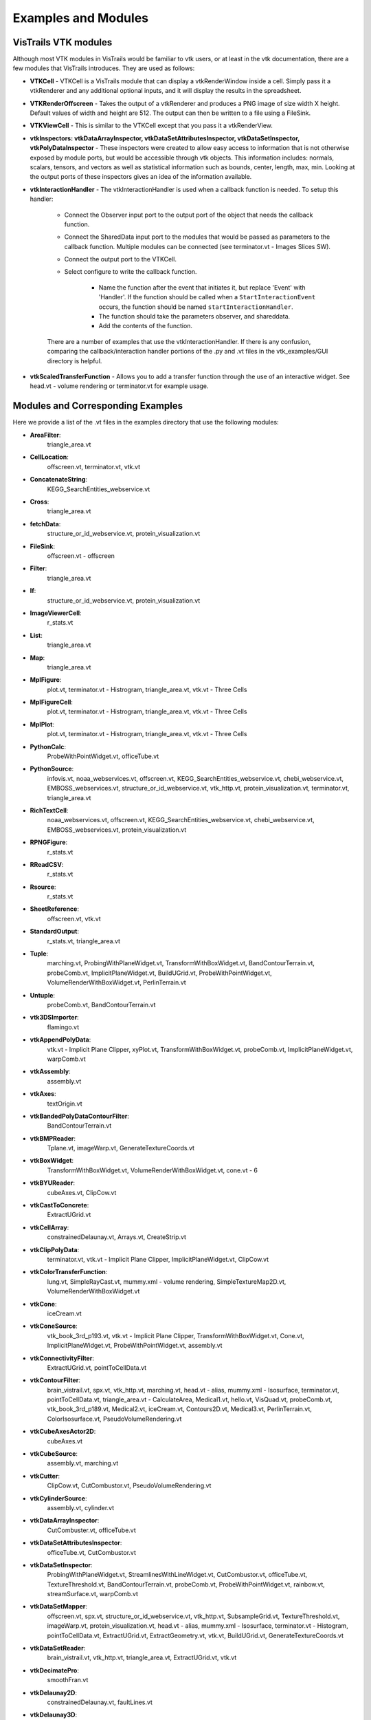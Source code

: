.. _chap-example_guide:

********************
Examples and Modules
********************

.. index:: VisTrails VTK modules

VisTrails VTK modules
=====================

Although most VTK modules in VisTrails would be familiar to vtk users, or at least in the vtk documentation, there are a few modules that VisTrails introduces.  They are used as follows:

* **VTKCell** - VTKCell is a VisTrails module that can display a vtkRenderWindow inside a cell.  Simply pass it a vtkRenderer and any additional optional inputs, and it will display the results in the spreadsheet.

* **VTKRenderOffscreen** - Takes the output of a vtkRenderer and produces a PNG image of size width X height.  Default values of width and height are 512.  The output can then be written to a file using a FileSink.

* **VTKViewCell** - This is similar to the VTKCell except that you pass it a vtkRenderView.

* **vtkInspectors: vtkDataArrayInspector, vtkDataSetAttributesInspector, vtkDataSetInspector, vtkPolyDataInspector** - These inspectors were created to allow easy access to information that is not otherwise exposed by module ports, but would be accessible through vtk objects.  This information includes: normals, scalars, tensors, and vectors as well as statistical information such as bounds, center, length, max, min.  Looking at the output ports of these inspectors gives an idea of the information available.

* **vtkInteractionHandler** - The vtkInteractionHandler is used when a callback function is needed.  To setup this handler:

   * Connect the Observer input port to the output port of the object that needs the callback function.  
   * Connect the SharedData input port to the modules that would be passed as parameters to the callback function.  Multiple modules can be connected (see terminator.vt - Images Slices SW).
   * Connect the output port to the VTKCell.
   * Select configure to write the callback function.

      * Name the function after the event that initiates it, but replace 'Event' with 'Handler'.  If the function should be called when a ``StartInteractionEvent`` occurs, the function should be named ``startInteractionHandler``.
      * The function should take the parameters observer, and shareddata.
      * Add the contents of the function.

   There are a number of examples that use the vtkInteractionHandler.  If there is any confusion, comparing the callback/interaction handler portions of the .py and .vt files in the vtk_examples/GUI directory is helpful.

* **vtkScaledTransferFunction** - Allows you to add a transfer function through the use of an interactive widget.  See head.vt - volume rendering or terminator.vt for example usage.

.. _sec-module-example:

Modules and Corresponding Examples
==================================

Here we provide a list of the .vt files in the examples directory that use the following modules:

.. index:: 
   pair: modules; list of examples

* **AreaFilter**: 
   triangle_area.vt* **CellLocation**: 
   offscreen.vt, terminator.vt, vtk.vt* **ConcatenateString**: 
   KEGG_SearchEntities_webservice.vt* **Cross**: 
   triangle_area.vt* **fetchData**: 
   structure_or_id_webservice.vt, protein_visualization.vt* **FileSink**: 
   offscreen.vt - offscreen* **Filter**: 
   triangle_area.vt* **If**: 
   structure_or_id_webservice.vt, protein_visualization.vt* **ImageViewerCell**: 
   r_stats.vt* **List**: 
   triangle_area.vt* **Map**: 
   triangle_area.vt* **MplFigure**: 
   plot.vt, terminator.vt - Histrogram, triangle_area.vt, vtk.vt - Three Cells* **MplFigureCell**: 
   plot.vt, terminator.vt - Histrogram, triangle_area.vt, vtk.vt - Three Cells* **MplPlot**: 
   plot.vt, terminator.vt - Histrogram, triangle_area.vt, vtk.vt - Three Cells* **PythonCalc**: 
   ProbeWithPointWidget.vt, officeTube.vt* **PythonSource**: 
   infovis.vt, noaa_webservices.vt, offscreen.vt, KEGG_SearchEntities_webservice.vt, chebi_webservice.vt, EMBOSS_webservices.vt, structure_or_id_webservice.vt, vtk_http.vt, protein_visualization.vt, terminator.vt, triangle_area.vt* **RichTextCell**: 
   noaa_webservices.vt, offscreen.vt, KEGG_SearchEntities_webservice.vt, chebi_webservice.vt, EMBOSS_webservices.vt, protein_visualization.vt* **RPNGFigure**: 
   r_stats.vt* **RReadCSV**: 
   r_stats.vt* **Rsource**: 
   r_stats.vt* **SheetReference**: 
   offscreen.vt, vtk.vt* **StandardOutput**: 
   r_stats.vt, triangle_area.vt* **Tuple**: 
   marching.vt, ProbingWithPlaneWidget.vt, TransformWithBoxWidget.vt, BandContourTerrain.vt, probeComb.vt, ImplicitPlaneWidget.vt, BuildUGrid.vt, ProbeWithPointWidget.vt, VolumeRenderWithBoxWidget.vt, PerlinTerrain.vt* **Untuple**: 
   probeComb.vt, BandContourTerrain.vt* **vtk3DSImporter**: 
   flamingo.vt* **vtkAppendPolyData**: 
   vtk.vt - Implicit Plane Clipper, xyPlot.vt, TransformWithBoxWidget.vt, probeComb.vt, ImplicitPlaneWidget.vt, warpComb.vt* **vtkAssembly**: 
   assembly.vt* **vtkAxes**: 
   textOrigin.vt* **vtkBandedPolyDataContourFilter**: 
   BandContourTerrain.vt* **vtkBMPReader**: 
   Tplane.vt, imageWarp.vt, GenerateTextureCoords.vt* **vtkBoxWidget**: 
   TransformWithBoxWidget.vt, VolumeRenderWithBoxWidget.vt, cone.vt - 6* **vtkBYUReader**: 
   cubeAxes.vt, ClipCow.vt* **vtkCastToConcrete**: 
   ExtractUGrid.vt* **vtkCellArray**: 
   constrainedDelaunay.vt, Arrays.vt, CreateStrip.vt* **vtkClipPolyData**: 
   terminator.vt, vtk.vt - Implicit Plane Clipper, ImplicitPlaneWidget.vt, ClipCow.vt* **vtkColorTransferFunction**: 
   lung.vt, SimpleRayCast.vt, mummy.xml - volume rendering, SimpleTextureMap2D.vt, VolumeRenderWithBoxWidget.vt* **vtkCone**: 
   iceCream.vt* **vtkConeSource**: 
   vtk_book_3rd_p193.vt, vtk.vt - Implicit Plane Clipper, TransformWithBoxWidget.vt, Cone.vt, ImplicitPlaneWidget.vt, ProbeWithPointWidget.vt, assembly.vt* **vtkConnectivityFilter**: 
   ExtractUGrid.vt, pointToCellData.vt* **vtkContourFilter**: 
   brain_vistrail.vt, spx.vt, vtk_http.vt, marching.vt, head.vt - alias, mummy.xml - Isosurface, terminator.vt, pointToCellData.vt, triangle_area.vt - CalculateArea, Medical1.vt, hello.vt, VisQuad.vt, probeComb.vt, vtk_book_3rd_p189.vt, Medical2.vt, iceCream.vt, Contours2D.vt, Medical3.vt, PerlinTerrain.vt, ColorIsosurface.vt, PseudoVolumeRendering.vt* **vtkCubeAxesActor2D**: 
   cubeAxes.vt* **vtkCubeSource**: 
   assembly.vt, marching.vt* **vtkCutter**: 
   ClipCow.vt, CutCombustor.vt, PseudoVolumeRendering.vt* **vtkCylinderSource**: 
   assembly.vt, cylinder.vt* **vtkDataArrayInspector**: 
   CutCombuster.vt, officeTube.vt* **vtkDataSetAttributesInspector**: 
   officeTube.vt, CutCombustor.vt* **vtkDataSetInspector**: 
   ProbingWithPlaneWidget.vt, StreamlinesWithLineWidget.vt, CutCombustor.vt, officeTube.vt, TextureThreshold.vt, BandContourTerrain.vt, probeComb.vt, ProbeWithPointWidget.vt, rainbow.vt, streamSurface.vt, warpComb.vt* **vtkDataSetMapper**: 
   offscreen.vt, spx.vt, structure_or_id_webservice.vt, vtk_http.vt, SubsampleGrid.vt, TextureThreshold.vt, imageWarp.vt, protein_visualization.vt, head.vt - alias, mummy.xml - Isosurface, terminator.vt - Histogram, pointToCellData.vt, ExtractUGrid.vt, ExtractGeometry.vt, vtk.vt, BuildUGrid.vt, GenerateTextureCoords.vt* **vtkDataSetReader**: 
   brain_vistrail.vt, vtk_http.vt, triangle_area.vt, ExtractUGrid.vt, vtk.vt* **vtkDecimatePro**: 
   smoothFran.vt* **vtkDelaunay2D**: 
   constrainedDelaunay.vt, faultLines.vt* **vtkDelaunay3D**: 
   GenerateTextureCoords.vt* **vtkDEMReader**: 
   BandContourTerrain.vt* **vtkDoubleArray**: 
   Arrays.vt* **vtkExtractEdges**: 
   constrainedDelaunay.vt, marching.vt* **vtkExtractGeometry**: 
   ExtractGeometry.vt* **vtkExtractGrid**: 
   SubsampleGrid.vt, PseudoVolumeRendering.vt - vtkPlane* **vtkExtractUnstructuredGrid**: 
   ExtractUGrid.vt* **vtkExtractVOI**: 
   Contours2D.vt* **vtkFloatArray**: 
   Arrays.vt, BuildUGrid.vt, marching.vt* **vtkFollower**: 
   textOrigin.vt* **vtkGeometryFilter**: 
   ExtractUGrid.vt, pointToCellData.vt* **vtkGlyph3D**: 
   vtk_book_3rd_p193.vt, marching.vt, vtk.vt - Implicit Plane Clipper, TransformWithBoxWidget.vt, ImplicitPlaneWidget.vt, ProbeWithPointWidget.vt, spikeF.vt* **vtkGraphLayoutView**: 
   infovis.vt* **vtkHexahedron**: 
   BuildUGrid.vt* **vtkIcicleView**: 
   infovis.vt* **vtkIdList**: 
   BuildUGrid.vt, marching.vt* **vtkImageActor**: 
   Medical3.vt* **vtkImageDataGeometryFilter**: 
   BandContourTerrain.vt, imageWarp.vt* **vtkImageLuminance**: 
   imageWarp.vt* **vtkImageMapToColors**: 
   brain_vistrail.vt, Medical3.vt* **vtkImageReslice**: 
   terminator.vt* **vtkImageShiftScale**: 
   lung.vt - raycasted* **vtkImageShrink3D**: 
   BandContourTerrain.vt* **vtkImplicitBoolean**: 
   iceCream.vt, ExtractGeometry.vt* **vtkImplicitModeller**: 
   hello.vt* **vtkImplicitPlaneWidget**: 
   terminator.vt, vtk.vt, ImplicitPlaneWidget.vt* **vtkImplicitSum**: 
   PerlinTerrain.vt* **vtkIntArray**: 
   Arrays.vt* **vtkInteractionHandler**: 
   ProbingWithPlaneWidget.vt, StreamlinesWithLineWidget.vt, terminator.vt, vtk.vt - Implicit Plane Clipper, TransformWithBoxWidget.vt, Cone.vt - 6 , ImplicitPlaneWidget.vt, ProbeWithPointWidget.vt, VolumeRenderWithBoxWidget.vt* **vtkInteractorStyleImage**: 
   terminator.vt* **vtkInteractorStyleTrackballCamera**: 
   Cone.vt - 5* **vtkLight**: 
   cubeAxes.vt, faultLines.vt* **vtkLine**: 
   BuildUGrid.vt* **vtkLineSource**: 
   streamSurface.vt, xyPlot.vt* **vtkLineWidget**: 
   StreamlinesWithLineWidget.vt* **vtkLODActor**: 
   TestText.vt, stl.vt, CADPart.vt, vtk.vt - Implicit Plane Clipper, TransformWithBoxWidget.vt, BandContourTerrain.vt, cubeAxes.vt, ImplicitPlaneWidget.vt, FilterCADPart.vt, ColorIsosurface.vt* **vtkLookupTable**: 
   brain_vistrail.vt, vtk_book_3rd_p193.vt, pointToCellData.vt, BandContourTerrain.vt, ExtractUGrid.vt, Medical3.vt, rainbow.vt, PseudoVolumeRendering.vt* **vtkMaskPoints**: 
   vtk_book_3rd_p193.vt, spikeF.vt* **vtkMassProperties**: 
   triangle_area.vt - CalculateArea* **vtkMergeFilter**: 
   imageWarp.vt* **vtkOpenGLVolumeTextureMapper3D**: 
   lung.vt - TextureWithShading* **vtkOutlineFilter**: 
   VisQuad.vt, probeComb.vt, ExtractGeometry.vt, vtk_book_3rd_p189.vt, cubeAxes.vt, VolumeRenderWithBoxWidget.vt, Contours2D.vt, Medical1.vt, Medical2.vt, Medical3.vt* **vtkPDBReader**: 
   protein_visualization.vt, structure_or_id_webservice.vt* **vtkPerlinNoise**: 
   PerlinTerrain.vt* **vtkPiecewiseFunction**: 
   lung.vt, SimpleRayCast.vt, mummy.xml - volume rendering, SimpleTextureMap2D.vt, VolumeRenderWithBoxWidget.vt* **vtkPixel**: 
   BuildUGrid.vt* **vtkPlane**: 
   lung.vt - TS and plane, CutCombustor.vt, terminator.vt, vtk.vt - Implicit Plane Clipper, ImplicitPlaneWidget.vt, iceCream.vt, PerlinTerrain.vt, ClipCow.vt* **vtkPlanes**: 
   VolumeRenderWithBoxWidget.vt* **vtkPlaneSource**: 
   Tplane.vt, terminator.vt, probeComb.vt* **vtkPlaneWidget**: 
   ProbingWithPlaneWidget.vt* **vtkPLOT3DReader**: 
   ProbingWithPlaneWidget.vt, StreamlinesWithLineWidget.vt, CutCombustor.vt, SubsampleGrid.vt, TextureThreshold.vt, xyPlot.vt, probeComb.vt, ProbeWithPointWidget.vt, rainbow.vt, ColorIsosurface.vt, streamSurface.vt, warpComb.vt, PseudoVolumeRendering.vt* **vtkPointData**: 
   marching.vt, Arrays.vt, BuildUGrid.vt* **vtkPointDataToCellData**: 
   pointToCellData.vt* **vtkPoints**: 
   CreateStrip.vt, marching.vt, constrainedDelaunay.vt, Arrays.vt, BuildUGrid.vt* **vtkPointSource**: 
   GenerateTextureCoords.vt, officeTube.vt* **vtkPointWidget**: 
   ProbeWithPointWidget.vt* **vtkPolyData**: 
   CreateStrip.vt, ProbingWithPlaneWidget.vt, constrainedDelaunay.vt, StreamlinesWithLineWidget.vt, Arrays.vt, ProbeWithPointWidget.vt, ClipCow.vt* **vtkPolyDataInspector**: 
   ClipCow.vt* **vtkPolyDataNormals**: 
   brain_vistrail.vt, pointToCellData.vt, Medical1.vt , faultLines.vt, ExtractUGrid.vt, smoothFran.vt, cubeAxes.vt, Medical2.vt, Medical3.vt, ClipCow.vt, ColorIsosurface.vt, warpComb.vt, PerlinTerrain.vt, spikeF.vt, PseudoVolumeRendering.vt, BandContourTerrain.vt* **vtkPolyDataReader**: 
   hello.vt, faultLines.vt, smoothFran.vt, spikeF.vt* **vtkPolygon**: 
   BuildUGrid.vt* **vtkPolyLine**: 
   BuildUGrid.vt* **vtkPolyVertex**: 
   BuildUGrid.vt* **vtkProbeFilter**: 
   brain_vistrail.vt, ProbingWithPlaneWidget.vt, xyPlot.vt, probeComb.vt, ProbeWithPointWidget.vt* **vtkProperty2D**: 
   xyPlot.vt* **vtkPyramid**: 
   BuildUGrid.vt* **vtkQuad**: 
   BuildUGrid.vt* **vtkQuadraticDecimation**: 
   spx.vt - Decimate* **vtkQuadric**: 
   VisQuad.vt, ExtractGeometry.vt, vtk_book_3rd_p189.vt, Contours2D.vt* **vtkRandomGraphSource**: 
   infovis.vt - hello_world* **VTKRenderOffscreen**: 
   offscreen.vt* **vtkRibbonFilter**: 
   StreamlinesWithLineWidget.vt* **vtkRuledSurfaceFilter**: 
   streamSurface.vt* **vtkRungeKutta4**: 
   StreamlinesWithLineWidget.vt, officeTube.vt, streamSurface.vt* **vtkSampleFunction**: 
   VisQuad.vt, ExtractGeometry.vt, vtk_book_3rd_p189.vt, iceCream.vt, Contours2D.vt, PerlinTerrain.vt* **vtkScaledTransferFunction**: 
   head.vt - volume rendering, terminator.vt* **vtkShrinkFilter**: 
   ExtractGeometry.vt* **vtkShrinkPolyData**: 
   marching.vt, filterCADPart.vt* **vtkSmoothPolyDataFilter**: 
   xyPlot.vt* **vtkSphere**: 
   iceCream.vt, ExtractGeometry.vt* **vtkSphereSource**: 
   TestText.vt, marching.vt, assembly.vt, vtk.vt - Implicit Plane Clipper, TransformWithBoxWidget.vt, ImplicitPlaneWidget.vt* **vtkSTLReader**: 
   stl.vt, CADPart.vt, FilterCADPart.vt* **vtkStreamLine**: 
   StreamlinesWithLineWidget.vt, officeTube.vt, streamSurface.vt* **vtkStripper**: 
   brain_vistrail.vt, Medical2.vt, Medical3.vt, ClipCow.vt* **vtkStructuredGridGeometryFilter**: 
   CutCombuster.vt, officeTube.vt, TextureThreshold.vt, rainbow.vt, warpComb.vt* **vtkStructuredGridOutlineFilter**: 
   StreamlinesWithLineWidget.vt, officeTube.vt, SubsampleGrid.vt, TextureThreshold.vt, xyPlot.vt, probeComb.vt, ProbeWithPointWidget.vt, rainbow.vt, ColorIsosurface.vt, streamSurface.vt, warpComb.vt, PseudoVolumeRendering.vt, ProbingWithPlaneWidget.vt, CutCombustor.vt* **vtkStructuredGridReader**: 
   officeTube.vt* **vtkStructuredPointsReader**: 
   lung.vt, vtk_book_3rd_p193.vt, SimpleRayCast.vt, TextureThreshold.vt, head.vt - volume rendering, mummy.xml - volume rendering, head.vt - alias, mummy.xml - Isosurface, terminator.vt, SimpleTextureMap2D.vt* **vtkTetra**: 
   BuildUGrid.vt* **vtkTextActor**: 
   TestText.vt* **vtkTextProperty**: 
   TestText.vt, xyPlot.vt, cubeAxes.vt* **vtkTexture**: 
   Tplane.vt, TextureThreshold.vt, terminator.vt, GenerateTextureCoords.vt* **vtkTextureMapToCylinder**: 
   GenerateTextureCoords.vt* **vtkThreshold**: 
   pointToCellData.vt* **vtkThresholdPoints**: 
   vtk_book_3rd_p193.vt, marching.vt* **vtkThresholdTextureCoords**: 
   TextureThreshold.vt* **vtkTransform**: 
   marching.vt, terminator.vt, xyPlot.vt, TransformWithBoxWidget.vt, Cone.vt - 6, probeComb.vt, ExtractGeometry.vt, spikeF.vt* **vtkTransformPolyDataFilter**: 
   marching.vt, xyPlot.vt, probeComb.vt, spikeF.vt* **vtkTransformTextureCoords**: 
   GenerateTextureCoords.vt* **vtkTreeMapView**: 
   infovis.vt* **vtkTreeRingView**: 
   infovis.vt* **vtkTriangle**: 
   BuildUGrid.vt* **vtkTriangleFilter**: 
   triangle_area.vt - CalculateArea, ClipCow.vt* **vtkTriangleStrip**: 
   BuildUGrid.vt* **vtkTubeFilter**: 
   marching.vt, constrainedDelaunay.vt, officeTube.vt, officeTubes.vt, xyPlot.vt, faultLines.vt, PseudoVolumeRendering.vt* **vtkUnstructuredGrid**: 
   BuildUGrid.vt, marching.vt* **vtkUnstructuredGridReader**: 
   offscreen.vt, spx.vt, pointToCellData.vt* **vtkVectorText**: 
   textOrigin.vt, marching.vt* **vtkVertex**: 
   BuildUGrid.vt* **VTKViewCell**: 
   infovis.vt* **vtkViewTheme**: 
   infovis.vt - cone_layout* **vtkVolume**: 
   lung.vt, SimpleRayCast.vt, head.vt - volume rendering, mummy.xml - volume rendering, terminator.vt, SimpleTextureMap2D.vt, VolumeRenderWithBoxWidget.vt* **vtkVolume16Reader**: 
   VolumeRenderWithBoxWidget.vt, Medical1.vt, Medical2.vt, Medical3.vt* **vtkVolumeProperty**: 
   lung.vt, SimpleRayCast.vt, head.vt - volume rendering, mummy.xml - volume rendering, terminator.vt, SimpleTextureMap2D.vt, VolumeRenderWithBoxWidget.vt* **vtkVolumeRayCastCompositeFunction**: 
   lung.vt - raycasted, SimpleRayCast.vt, mummy.xml - volume rendering, terminator.vt - SW, VolumeRenderWithBoxWidget.vt* **vtkVolumeRayCastMapper**: 
   lung.vt - raycasted, SimpleRayCast.vt, mummy.xml - volume rendering, terminator.vt - SW, VolumeRenderWithBoxWidget.vt* **vtkVolumeTextureMapper2D**: 
   SimpleTextureMap2D.vt* **vtkVolumeTextureMapper3D**: 
   head.vt - volume rendering, terminator.vt - HW* **vtkVoxel**: 
   BuildUGrid.vt* **vtkWarpScalar**: 
   imageWarp.vt, BandContourTerrain.vt, warpComb.vt* **vtkWarpVector**: 
   pointToCellData.vt, ExtractUGrid.vt* **vtkWedge**: 
   BuildUGrid.vt* **vtkWindowLevelLookupTable**: 
   terminator.vt* **vtkXMLTreeReader**: 
   infovis.vt* **vtkXYPlotActor**: 
   xyPlot.vt
